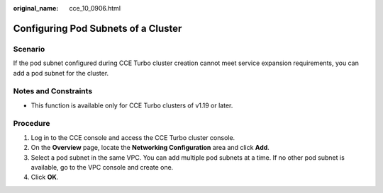 :original_name: cce_10_0906.html

.. _cce_10_0906:

Configuring Pod Subnets of a Cluster
====================================

Scenario
--------

If the pod subnet configured during CCE Turbo cluster creation cannot meet service expansion requirements, you can add a pod subnet for the cluster.

Notes and Constraints
---------------------

-  This function is available only for CCE Turbo clusters of v1.19 or later.

Procedure
---------

#. Log in to the CCE console and access the CCE Turbo cluster console.
#. On the **Overview** page, locate the **Networking Configuration** area and click **Add**.
#. Select a pod subnet in the same VPC. You can add multiple pod subnets at a time. If no other pod subnet is available, go to the VPC console and create one.
#. Click **OK**.
